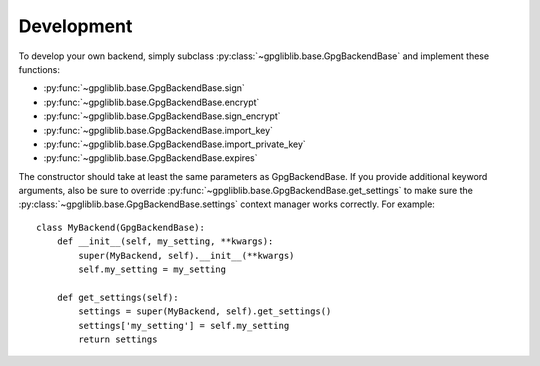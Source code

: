 ###########
Development
###########

To develop your own backend, simply subclass :py:class:`~gpgliblib.base.GpgBackendBase`
and implement these functions:

* :py:func:`~gpgliblib.base.GpgBackendBase.sign`
* :py:func:`~gpgliblib.base.GpgBackendBase.encrypt`
* :py:func:`~gpgliblib.base.GpgBackendBase.sign_encrypt`
* :py:func:`~gpgliblib.base.GpgBackendBase.import_key`
* :py:func:`~gpgliblib.base.GpgBackendBase.import_private_key`
* :py:func:`~gpgliblib.base.GpgBackendBase.expires`

The constructor should take at least the same parameters as GpgBackendBase. If
you provide additional keyword arguments, also be sure to override
:py:func:`~gpgliblib.base.GpgBackendBase.get_settings` to make sure the
:py:class:`~gpgliblib.base.GpgBackendBase.settings` context manager works
correctly. For example::

   class MyBackend(GpgBackendBase):
       def __init__(self, my_setting, **kwargs):
           super(MyBackend, self).__init__(**kwargs)
           self.my_setting = my_setting

       def get_settings(self):
           settings = super(MyBackend, self).get_settings()
           settings['my_setting'] = self.my_setting
           return settings
